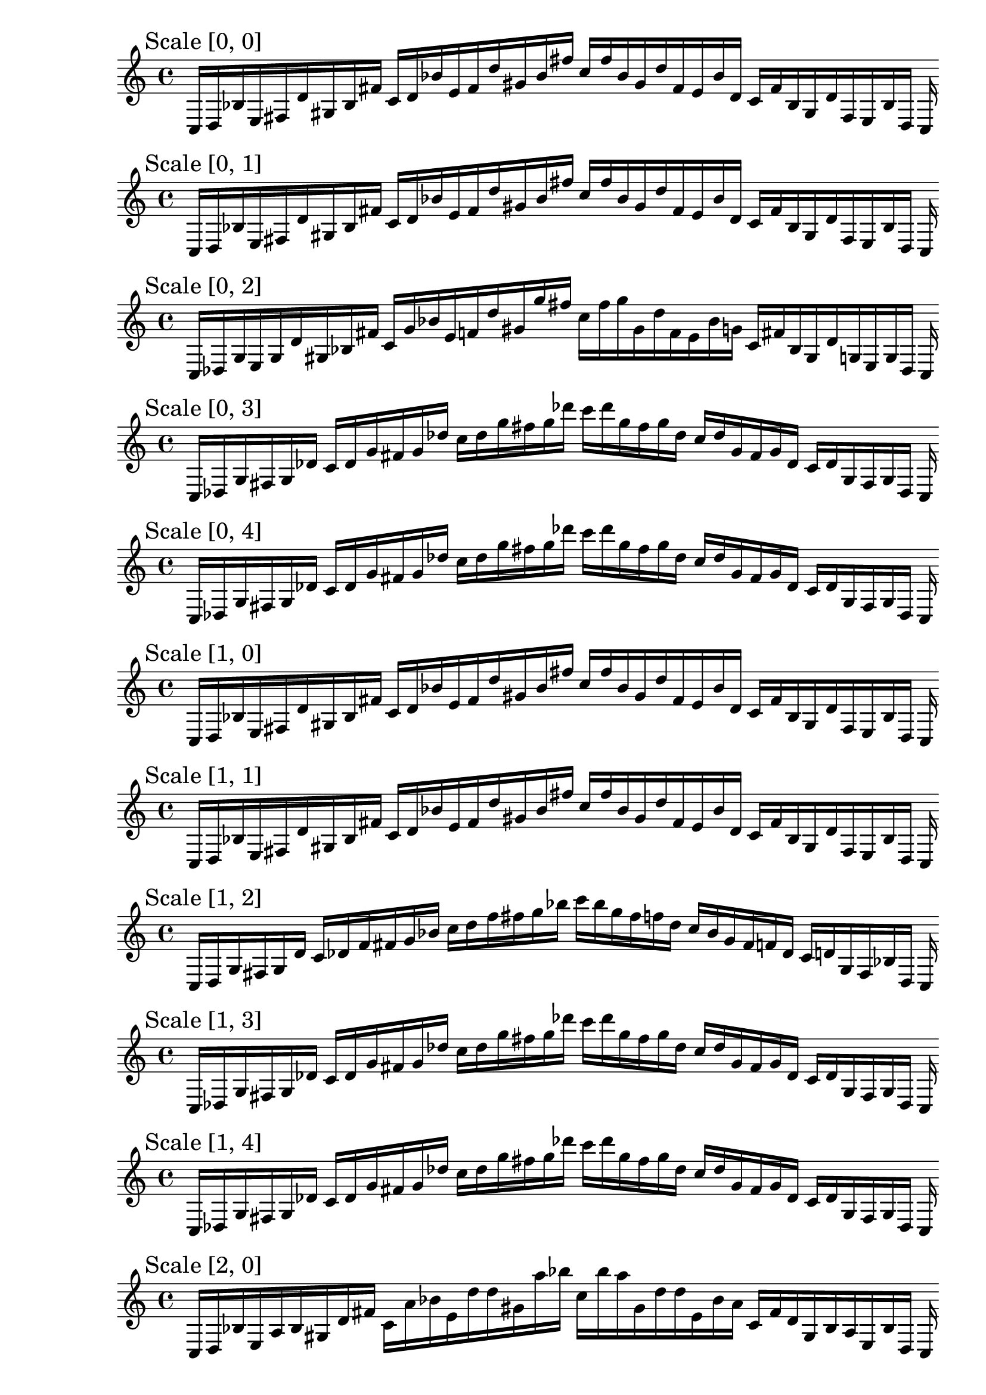 
% Score 0_0

    \new PianoStaff <<
    \cadenzaOn
    \new Staff = "right" {
    \mark \markup \column{ "Scale [0, 0]" }
    \clef treble
    c16 [ d bes e fis d' gis bes fis' ]
    c' [ d' bes' e' fis' d'' gis' bes' fis'' ]
    c'' [ fis'' bes' gis' d'' fis' e' bes' d' ]
    c' [ fis' bes gis d' fis e bes d ]
    c
    }
    >>
    
% Score 0_1

    \new PianoStaff <<
    \cadenzaOn
    \new Staff = "right" {
    \mark \markup \column{ "Scale [0, 1]" }
    \clef treble
    c16 [ d bes e fis d' gis bes fis' ]
    c' [ d' bes' e' fis' d'' gis' bes' fis'' ]
    c'' [ fis'' bes' gis' d'' fis' e' bes' d' ]
    c' [ fis' bes gis d' fis e bes d ]
    c
    }
    >>
    
% Score 0_2

    \new PianoStaff <<
    \cadenzaOn
    \new Staff = "right" {
    \mark \markup \column{ "Scale [0, 2]" }
    \clef treble
    c16 [ des g e g d' gis bes fis' ]
    c' [ g' bes' e' f' d'' gis' g'' fis'' ]
    c'' [ fis'' g'' gis' d'' f' e' bes' g' ]
    c' [ fis' bes gis d' g e g des ]
    c
    }
    >>
    
% Score 0_3

    \new PianoStaff <<
    \cadenzaOn
    \new Staff = "right" {
    \mark \markup \column{ "Scale [0, 3]" }
    \clef treble
    c16 [ des g fis g des' ]
    c' [ des' g' fis' g' des'' ]
    c'' [ des'' g'' fis'' g'' des''' ]
    c''' [ des''' g'' fis'' g'' des'' ]
    c'' [ des'' g' fis' g' des' ]
    c' [ des' g fis g des ]
    c
    }
    >>
    
% Score 0_4

    \new PianoStaff <<
    \cadenzaOn
    \new Staff = "right" {
    \mark \markup \column{ "Scale [0, 4]" }
    \clef treble
    c16 [ des g fis g des' ]
    c' [ des' g' fis' g' des'' ]
    c'' [ des'' g'' fis'' g'' des''' ]
    c''' [ des''' g'' fis'' g'' des'' ]
    c'' [ des'' g' fis' g' des' ]
    c' [ des' g fis g des ]
    c
    }
    >>
    
% Score 1_0

    \new PianoStaff <<
    \cadenzaOn
    \new Staff = "right" {
    \mark \markup \column{ "Scale [1, 0]" }
    \clef treble
    c16 [ d bes e fis d' gis bes fis' ]
    c' [ d' bes' e' fis' d'' gis' bes' fis'' ]
    c'' [ fis'' bes' gis' d'' fis' e' bes' d' ]
    c' [ fis' bes gis d' fis e bes d ]
    c
    }
    >>
    
% Score 1_1

    \new PianoStaff <<
    \cadenzaOn
    \new Staff = "right" {
    \mark \markup \column{ "Scale [1, 1]" }
    \clef treble
    c16 [ d bes e fis d' gis bes fis' ]
    c' [ d' bes' e' fis' d'' gis' bes' fis'' ]
    c'' [ fis'' bes' gis' d'' fis' e' bes' d' ]
    c' [ fis' bes gis d' fis e bes d ]
    c
    }
    >>
    
% Score 1_2

    \new PianoStaff <<
    \cadenzaOn
    \new Staff = "right" {
    \mark \markup \column{ "Scale [1, 2]" }
    \clef treble
    c16 [ d g fis g d' ]
    c' [ des' f' fis' g' bes' ]
    c'' [ d'' f'' fis'' g'' bes'' ]
    c''' [ bes'' g'' fis'' f'' d'' ]
    c'' [ bes' g' fis' f' des' ]
    c' [ d' g fis bes d ]
    c
    }
    >>
    
% Score 1_3

    \new PianoStaff <<
    \cadenzaOn
    \new Staff = "right" {
    \mark \markup \column{ "Scale [1, 3]" }
    \clef treble
    c16 [ des g fis g des' ]
    c' [ des' g' fis' g' des'' ]
    c'' [ des'' g'' fis'' g'' des''' ]
    c''' [ des''' g'' fis'' g'' des'' ]
    c'' [ des'' g' fis' g' des' ]
    c' [ des' g fis g des ]
    c
    }
    >>
    
% Score 1_4

    \new PianoStaff <<
    \cadenzaOn
    \new Staff = "right" {
    \mark \markup \column{ "Scale [1, 4]" }
    \clef treble
    c16 [ des g fis g des' ]
    c' [ des' g' fis' g' des'' ]
    c'' [ des'' g'' fis'' g'' des''' ]
    c''' [ des''' g'' fis'' g'' des'' ]
    c'' [ des'' g' fis' g' des' ]
    c' [ des' g fis g des ]
    c
    }
    >>
    
% Score 2_0

    \new PianoStaff <<
    \cadenzaOn
    \new Staff = "right" {
    \mark \markup \column{ "Scale [2, 0]" }
    \clef treble
    c16 [ d bes e a bes gis d' fis' ]
    c' [ a' bes' e' d'' d'' gis' a'' bes'' ]
    c'' [ bes'' a'' gis' d'' d'' e' bes' a' ]
    c' [ fis' d' gis bes a e bes d ]
    c
    }
    >>
    
% Score 2_1

    \new PianoStaff <<
    \cadenzaOn
    \new Staff = "right" {
    \mark \markup \column{ "Scale [2, 1]" }
    \clef treble
    c16 [ ees bes fis a bes ]
    c' [ ees' f' fis' a' bes' ]
    c'' [ ees'' e'' fis'' a'' bes'' ]
    c''' [ bes'' a'' fis'' e'' ees'' ]
    c'' [ bes' a' fis' e' ees' ]
    c' [ bes a fis bes ees ]
    c
    }
    >>
    
% Score 2_2

    \new PianoStaff <<
    \cadenzaOn
    \new Staff = "right" {
    \mark \markup \column{ "Scale [2, 2]" }
    \clef treble
    c16 [ ees bes fis a bes ]
    c' [ ees' f' fis' a' bes' ]
    c'' [ ees'' f'' fis'' a'' bes'' ]
    c''' [ bes'' a'' fis'' f'' ees'' ]
    c'' [ bes' a' fis' f' ees' ]
    c' [ bes a fis bes ees ]
    c
    }
    >>
    
% Score 2_3

    \new PianoStaff <<
    \cadenzaOn
    \new Staff = "right" {
    \mark \markup \column{ "Scale [2, 3]" }
    \clef treble
    c16 [ ees g fis a cis' ]
    c' [ ees' g' fis' a' bes' ]
    c'' [ ees'' g'' fis'' a'' bes'' ]
    c''' [ cis''' a'' fis'' g'' ees'' ]
    c'' [ bes' a' fis' g' ees' ]
    c' [ cis' a fis g ees ]
    c
    }
    >>
    
% Score 2_4

    \new PianoStaff <<
    \cadenzaOn
    \new Staff = "right" {
    \mark \markup \column{ "Scale [2, 4]" }
    \clef treble
    c16 [ ees g fis g cis' ]
    c' [ ees' g' fis' g' cis'' ]
    c'' [ ees'' g'' fis'' g'' cis''' ]
    c''' [ cis''' g'' fis'' g'' ees'' ]
    c'' [ cis'' g' fis' g' ees' ]
    c' [ cis' g fis g ees ]
    c
    }
    >>
    
% Score 3_0

    \new PianoStaff <<
    \cadenzaOn
    \new Staff = "right" {
    \mark \markup \column{ "Scale [3, 0]" }
    \clef treble
    c16 [ ees e fis a bes ]
    c' [ ees' e' fis' a' bes' ]
    c'' [ ees'' e'' fis'' a'' bes'' ]
    c''' [ bes'' a'' fis'' e'' ees'' ]
    c'' [ bes' a' fis' e' ees' ]
    c' [ bes a fis e ees ]
    c
    }
    >>
    
% Score 3_1

    \new PianoStaff <<
    \cadenzaOn
    \new Staff = "right" {
    \mark \markup \column{ "Scale [3, 1]" }
    \clef treble
    c16 [ ees e fis a bes ]
    c' [ ees' e' fis' a' bes' ]
    c'' [ ees'' e'' fis'' a'' bes'' ]
    c''' [ bes'' a'' fis'' e'' ees'' ]
    c'' [ bes' a' fis' e' ees' ]
    c' [ bes a fis e ees ]
    c
    }
    >>
    
% Score 3_2

    \new PianoStaff <<
    \cadenzaOn
    \new Staff = "right" {
    \mark \markup \column{ "Scale [3, 2]" }
    \clef treble
    c16 [ ees e fis a bes ]
    c' [ ees' e' fis' a' bes' ]
    c'' [ ees'' e'' fis'' a'' bes'' ]
    c''' [ bes'' a'' fis'' e'' ees'' ]
    c'' [ bes' a' fis' e' ees' ]
    c' [ bes a fis e ees ]
    c
    }
    >>
    
% Score 3_3

    \new PianoStaff <<
    \cadenzaOn
    \new Staff = "right" {
    \mark \markup \column{ "Scale [3, 3]" }
    \clef treble
    c16 [ ees bes fis a e' ]
    c' [ ees' bes' fis' a' e'' ]
    c'' [ ees'' bes'' fis'' a'' e''' ]
    c''' [ e''' a'' fis'' bes'' ees'' ]
    c'' [ e'' a' fis' bes' ees' ]
    c' [ e' a fis bes ees ]
    c
    }
    >>
    
% Score 3_4

    \new PianoStaff <<
    \cadenzaOn
    \new Staff = "right" {
    \mark \markup \column{ "Scale [3, 4]" }
    \clef treble
    c16 [ ees bes fis a e' ]
    c' [ ees' bes' fis' a' e'' ]
    c'' [ ees'' bes'' fis'' a'' e''' ]
    c''' [ e''' a'' fis'' bes'' ees'' ]
    c'' [ e'' a' fis' bes' ees' ]
    c' [ e' a fis bes ees ]
    c
    }
    >>
    
% Score 4_0

    \new PianoStaff <<
    \cadenzaOn
    \new Staff = "right" {
    \mark \markup \column{ "Scale [4, 0]" }
    \clef treble
    c16 [ ees e fis a bes ]
    c' [ ees' e' fis' a' bes' ]
    c'' [ ees'' e'' fis'' a'' bes'' ]
    c''' [ bes'' a'' fis'' e'' ees'' ]
    c'' [ bes' a' fis' e' ees' ]
    c' [ bes a fis e ees ]
    c
    }
    >>
    
% Score 4_1

    \new PianoStaff <<
    \cadenzaOn
    \new Staff = "right" {
    \mark \markup \column{ "Scale [4, 1]" }
    \clef treble
    c16 [ ees e fis a bes ]
    c' [ ees' e' fis' a' bes' ]
    c'' [ ees'' e'' fis'' a'' bes'' ]
    c''' [ bes'' a'' fis'' e'' ees'' ]
    c'' [ bes' a' fis' e' ees' ]
    c' [ bes a fis e ees ]
    c
    }
    >>
    
% Score 4_2

    \new PianoStaff <<
    \cadenzaOn
    \new Staff = "right" {
    \mark \markup \column{ "Scale [4, 2]" }
    \clef treble
    c16 [ ees bes fis a bes ]
    c' [ ees' bes' fis' a' bes' ]
    c'' [ ees'' bes'' fis'' a'' bes'' ]
    c''' [ bes'' a'' fis'' bes'' ees'' ]
    c'' [ bes' a' fis' e' ees' ]
    c' [ bes a fis bes ees ]
    c
    }
    >>
    
% Score 4_3

    \new PianoStaff <<
    \cadenzaOn
    \new Staff = "right" {
    \mark \markup \column{ "Scale [4, 3]" }
    \clef treble
    c16 [ ees bes fis a e' ]
    c' [ ees' bes' fis' a' e'' ]
    c'' [ ees'' bes'' fis'' a'' e''' ]
    c''' [ e''' a'' fis'' bes'' ees'' ]
    c'' [ e'' a' fis' bes' ees' ]
    c' [ e' a fis bes ees ]
    c
    }
    >>
    
% Score 4_4

    \new PianoStaff <<
    \cadenzaOn
    \new Staff = "right" {
    \mark \markup \column{ "Scale [4, 4]" }
    \clef treble
    c16 [ ees bes fis a e' ]
    c' [ ees' bes' fis' a' e'' ]
    c'' [ ees'' bes'' fis'' a'' e''' ]
    c''' [ e''' a'' fis'' bes'' ees'' ]
    c'' [ e'' a' fis' bes' ees' ]
    c' [ e' a fis bes ees ]
    c
    }
    >>
    